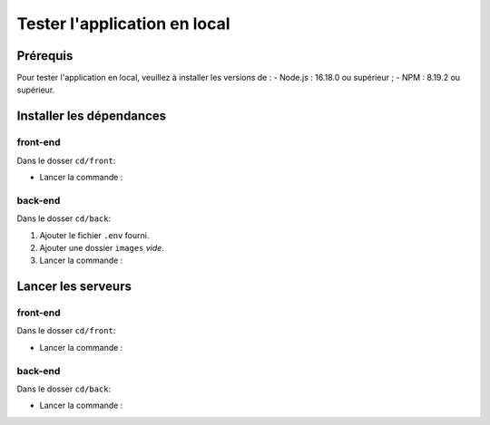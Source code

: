 Tester l'application en local 
=============================

Prérequis
---------

Pour tester l'application en local, veuillez à installer les versions de : 
- Node.js : 16.18.0 ou supérieur ;
- NPM : 8.19.2 ou supérieur. 

Installer les dépendances 
-------------------------

front-end
^^^^^^^^^

Dans le dosser ``cd/front``:

- Lancer la commande : 

.. code-block:: shell
    npm install

back-end
^^^^^^^^^

Dans le dosser ``cd/back``:

#. Ajouter le fichier ``.env`` fourni.
#. Ajouter une dossier ``images`` *vide*.
#. Lancer la commande : 

.. code-block:: shell
    npm install

Lancer les serveurs
-------------------

front-end
^^^^^^^^^

Dans le dosser ``cd/front``:

- Lancer la commande : 

.. code-block:: shell
    npm run start


back-end
^^^^^^^^^

Dans le dosser ``cd/back``:

- Lancer la commande : 

.. code-block:: shell
    nodemon server